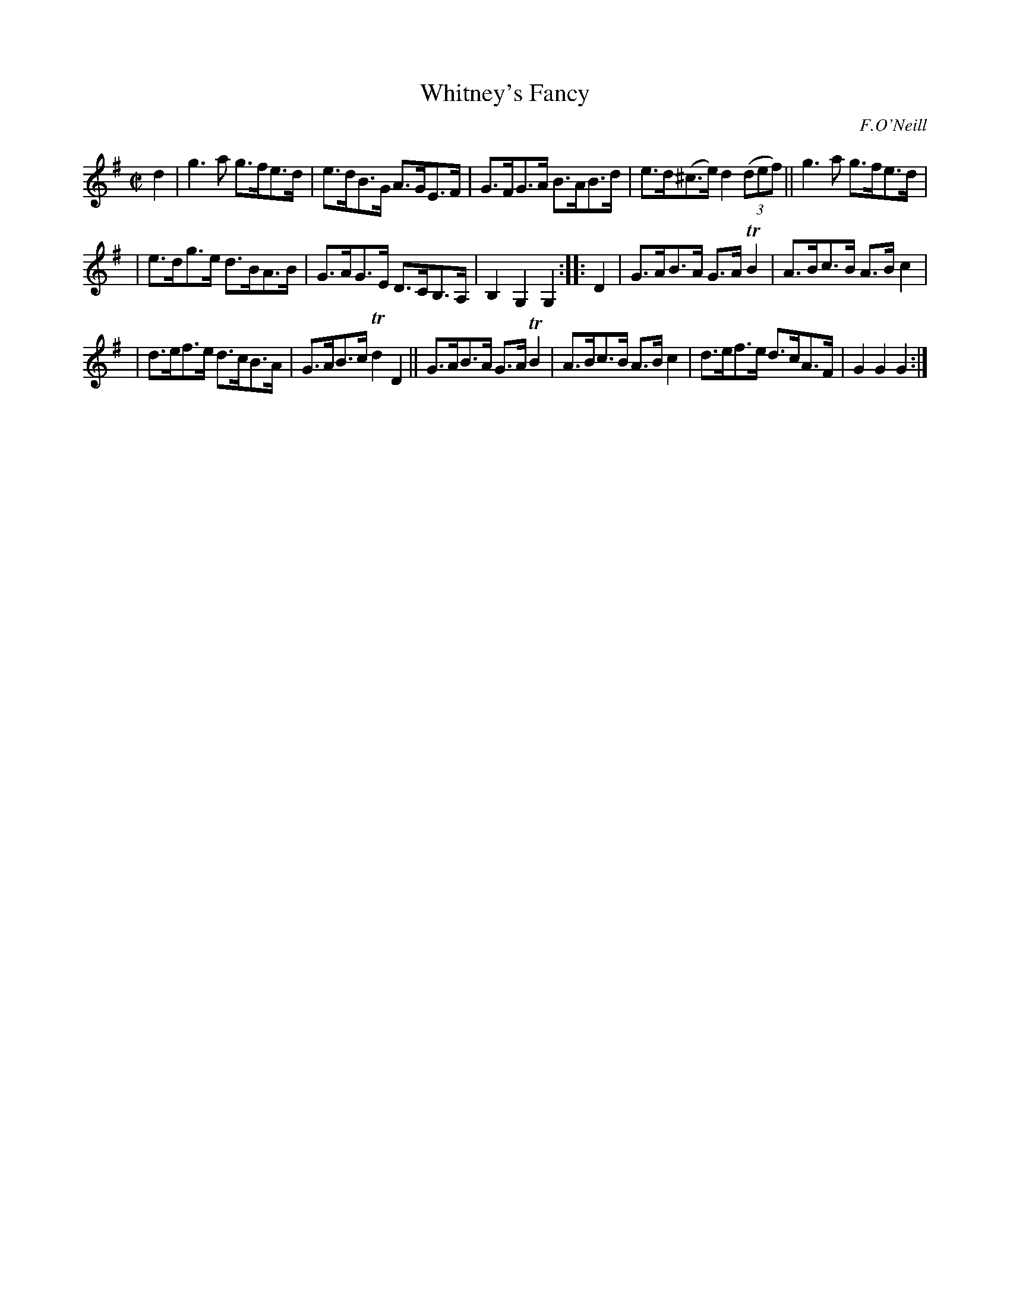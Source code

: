 X: 1765
T: Whitney's Fancy
R: hornpipe, reel
%S: s:3 b:16(5+5+6)
O: F.O'Neill
B: O'Neill's 1850 #1765
Z: Bob Safranek, rjs@gsp.org
M: C|
L: 1/8
K: G
d2 | g3a g>fe>d | e>dB>G A>GE>F | G>FG>A B>AB>d | e>d(^c>e) d2 ((3def) || g3a g>fe>d |
| e>dg>e d>BA>B | G>AG>E D>CB,>A, | B,2G,2 G,2 :: D2 | G>AB>A G>ATB2 | A>Bc>B A>Bc2 |
| d>ef>e d>cB>A | G>AB>c Td2D2 || G>AB>A G>ATB2 | A>Bc>B A>Bc2 | d>ef>e d>cA>F | G2G2 G2 :|

